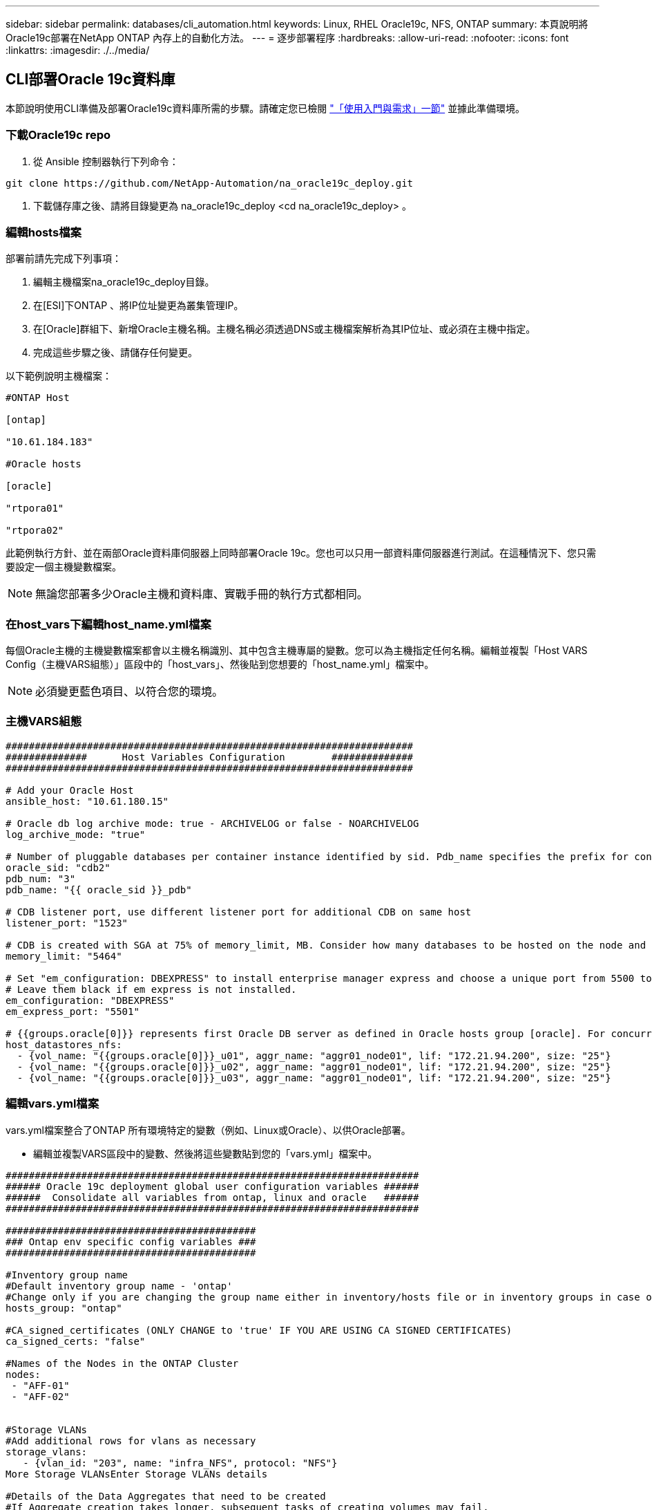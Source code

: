 ---
sidebar: sidebar 
permalink: databases/cli_automation.html 
keywords: Linux, RHEL Oracle19c, NFS, ONTAP 
summary: 本頁說明將Oracle19c部署在NetApp ONTAP 內存上的自動化方法。 
---
= 逐步部署程序
:hardbreaks:
:allow-uri-read: 
:nofooter: 
:icons: font
:linkattrs: 
:imagesdir: ./../media/




== CLI部署Oracle 19c資料庫

本節說明使用CLI準備及部署Oracle19c資料庫所需的步驟。請確定您已檢閱 link:getting_started_requirements.html["「使用入門與需求」一節"] 並據此準備環境。



=== 下載Oracle19c repo

. 從 Ansible 控制器執行下列命令：


[source, cli]
----
git clone https://github.com/NetApp-Automation/na_oracle19c_deploy.git
----
. 下載儲存庫之後、請將目錄變更為 na_oracle19c_deploy <cd na_oracle19c_deploy> 。




=== 編輯hosts檔案

部署前請先完成下列事項：

. 編輯主機檔案na_oracle19c_deploy目錄。
. 在[ESI]下ONTAP 、將IP位址變更為叢集管理IP。
. 在[Oracle]群組下、新增Oracle主機名稱。主機名稱必須透過DNS或主機檔案解析為其IP位址、或必須在主機中指定。
. 完成這些步驟之後、請儲存任何變更。


以下範例說明主機檔案：

[source, shell]
----
#ONTAP Host

[ontap]

"10.61.184.183"

#Oracle hosts

[oracle]

"rtpora01"

"rtpora02"
----
此範例執行方針、並在兩部Oracle資料庫伺服器上同時部署Oracle 19c。您也可以只用一部資料庫伺服器進行測試。在這種情況下、您只需要設定一個主機變數檔案。


NOTE: 無論您部署多少Oracle主機和資料庫、實戰手冊的執行方式都相同。



=== 在host_vars下編輯host_name.yml檔案

每個Oracle主機的主機變數檔案都會以主機名稱識別、其中包含主機專屬的變數。您可以為主機指定任何名稱。編輯並複製「Host VARS Config（主機VARS組態）」區段中的「host_vars」、然後貼到您想要的「host_name.yml」檔案中。


NOTE: 必須變更藍色項目、以符合您的環境。



=== 主機VARS組態

[source, shell]
----
######################################################################
##############      Host Variables Configuration        ##############
######################################################################

# Add your Oracle Host
ansible_host: "10.61.180.15"

# Oracle db log archive mode: true - ARCHIVELOG or false - NOARCHIVELOG
log_archive_mode: "true"

# Number of pluggable databases per container instance identified by sid. Pdb_name specifies the prefix for container database naming in this case cdb2_pdb1, cdb2_pdb2, cdb2_pdb3
oracle_sid: "cdb2"
pdb_num: "3"
pdb_name: "{{ oracle_sid }}_pdb"

# CDB listener port, use different listener port for additional CDB on same host
listener_port: "1523"

# CDB is created with SGA at 75% of memory_limit, MB. Consider how many databases to be hosted on the node and how much ram to be allocated to each DB. The grand total SGA should not exceed 75% available RAM on node.
memory_limit: "5464"

# Set "em_configuration: DBEXPRESS" to install enterprise manager express and choose a unique port from 5500 to 5599 for each sid on the host.
# Leave them black if em express is not installed.
em_configuration: "DBEXPRESS"
em_express_port: "5501"

# {{groups.oracle[0]}} represents first Oracle DB server as defined in Oracle hosts group [oracle]. For concurrent multiple Oracle DB servers deployment, [0] will be incremented for each additional DB server. For example,  {{groups.oracle[1]}}" represents DB server 2, "{{groups.oracle[2]}}" represents DB server 3 ... As a good practice and the default, minimum three volumes is allocated to a DB server with corresponding /u01, /u02, /u03 mount points, which store oracle binary, oracle data, and oracle recovery files respectively. Additional volumes can be added by click on "More NFS volumes" but the number of volumes allocated to a DB server must match with what is defined in global vars file by volumes_nfs parameter, which dictates how many volumes are to be created for each DB server.
host_datastores_nfs:
  - {vol_name: "{{groups.oracle[0]}}_u01", aggr_name: "aggr01_node01", lif: "172.21.94.200", size: "25"}
  - {vol_name: "{{groups.oracle[0]}}_u02", aggr_name: "aggr01_node01", lif: "172.21.94.200", size: "25"}
  - {vol_name: "{{groups.oracle[0]}}_u03", aggr_name: "aggr01_node01", lif: "172.21.94.200", size: "25"}
----


=== 編輯vars.yml檔案

vars.yml檔案整合了ONTAP 所有環境特定的變數（例如、Linux或Oracle）、以供Oracle部署。

* 編輯並複製VARS區段中的變數、然後將這些變數貼到您的「vars.yml」檔案中。


[source, shell]
----
#######################################################################
###### Oracle 19c deployment global user configuration variables ######
######  Consolidate all variables from ontap, linux and oracle   ######
#######################################################################

###########################################
### Ontap env specific config variables ###
###########################################

#Inventory group name
#Default inventory group name - 'ontap'
#Change only if you are changing the group name either in inventory/hosts file or in inventory groups in case of AWX/Tower
hosts_group: "ontap"

#CA_signed_certificates (ONLY CHANGE to 'true' IF YOU ARE USING CA SIGNED CERTIFICATES)
ca_signed_certs: "false"

#Names of the Nodes in the ONTAP Cluster
nodes:
 - "AFF-01"
 - "AFF-02"


#Storage VLANs
#Add additional rows for vlans as necessary
storage_vlans:
   - {vlan_id: "203", name: "infra_NFS", protocol: "NFS"}
More Storage VLANsEnter Storage VLANs details

#Details of the Data Aggregates that need to be created
#If Aggregate creation takes longer, subsequent tasks of creating volumes may fail.
#There should be enough disks already zeroed in the cluster, otherwise aggregate create will zero the disks and will take long time
data_aggregates:
  - {aggr_name: "aggr01_node01"}
  - {aggr_name: "aggr01_node02"}

#SVM name
svm_name: "ora_svm"


# SVM Management LIF Details
svm_mgmt_details:
  - {address: "172.21.91.100", netmask: "255.255.255.0", home_port: "e0M"}

# NFS storage parameters when data_protocol set to NFS. Volume named after Oracle hosts name identified by mount point as follow for oracle DB server 1. Each mount point dedicates to a particular Oracle files: u01 - Oracle binary, u02 - Oracle data, u03 - Oracle redo. Add additional volumes by click on "More NFS volumes" and also add the volumes list to corresponding host_vars as host_datastores_nfs variable. For multiple DB server deployment, additional volumes sets needs to be added for additional DB server. Input variable "{{groups.oracle[1]}}_u01", "{{groups.oracle[1]}}_u02", and "{{groups.oracle[1]}}_u03" as vol_name for second DB server. Place volumes for multiple DB servers alternatingly between controllers for balanced IO performance, e.g. DB server 1 on controller node1, DB server 2 on controller node2 etc. Make sure match lif address with controller node.
volumes_nfs:
  - {vol_name: "{{groups.oracle[0]}}_u01", aggr_name: "aggr01_node01", lif: "172.21.94.200", size: "25"}
  - {vol_name: "{{groups.oracle[0]}}_u02", aggr_name: "aggr01_node01", lif: "172.21.94.200", size: "25"}
  - {vol_name: "{{groups.oracle[0]}}_u03", aggr_name: "aggr01_node01", lif: "172.21.94.200", size: "25"}

#NFS LIFs IP address and netmask
nfs_lifs_details:
  - address: "172.21.94.200" #for node-1
    netmask: "255.255.255.0"
  - address: "172.21.94.201" #for node-2
    netmask: "255.255.255.0"

#NFS client match
client_match: "172.21.94.0/24"

###########################################
### Linux env specific config variables ###
###########################################

#NFS Mount points for Oracle DB volumes
mount_points:
  - "/u01"
  - "/u02"
  - "/u03"

# Up to 75% of node memory size divided by 2mb. Consider how many databases to be hosted on the node and how much ram to be allocated to each DB.
# Leave it blank if hugepage is not configured on the host.
hugepages_nr: "1234"

# RedHat subscription username and password
redhat_sub_username: "xxx"
redhat_sub_password: "xxx"

####################################################
### DB env specific install and config variables ###
####################################################

db_domain: "your.domain.com"

# Set initial password for all required Oracle passwords. Change them after installation.
initial_pwd_all: "netapp123"
----


=== 執行教戰手冊

在完成必要的環境先決條件、並將變數複製到「vars.yml」和「yer_host.yml」之後、您就可以開始部署教戰手冊了。


NOTE: 必須變更以符合您的環境。

. 傳送正確的標記和 ONTAP 叢集使用者名稱、以執行 ONTAP 教戰手冊。請填入 ONTAP 叢集的密碼、並在系統提示時填入 vsadmin 。


[source, cli]
----
ansible-playbook -i hosts all_playbook.yml -u username -k -K -t ontap_config -e @vars/vars.yml
----
. 執行 Linux 教戰手冊以執行部署的 Linux 部分。輸入管理 ssh 密碼和 Sudo 密碼。


[source, cli]
----
ansible-playbook -i hosts all_playbook.yml -u username -k -K -t linux_config -e @vars/vars.yml
----
. 執行 Oracle 教戰手冊以執行部署的 Oracle 部分。輸入管理 ssh 密碼和 Sudo 密碼。


[source, cli]
----
ansible-playbook -i hosts all_playbook.yml -u username -k -K -t oracle_config -e @vars/vars.yml
----


=== 在相同的Oracle主機上部署額外的資料庫

每次執行時、實戰手冊的Oracle部分會在Oracle伺服器上建立單一Oracle Container資料庫。若要在同一部伺服器上建立其他容器資料庫、請完成下列步驟：

. 修改host_vars變數。
+
.. 返回步驟3 -在「host_vars」下編輯「host_name.yml」檔案。
.. 將Oracle SID變更為不同的命名字串。
.. 將接聽程式連接埠變更為不同的號碼。
.. 如果您已安裝EM Express、請將EM Express連接埠變更為不同的編號。
.. 將修訂的主機變數複製並貼到Oracle主機變數檔案的「host_vars」下。


. 執行含有「oracle_config」標記的方針、如上所示 <<執行教戰手冊>>。




=== 驗證Oracle安裝

. 以 Oracle 使用者身分登入 Oracle 伺服器、然後執行下列命令：


[source, cli]
----
ps -ef | grep ora
----

NOTE: 如果安裝已如預期完成、且Oracle資料庫已啟動、則會列出Oracle程序

. 登入資料庫、檢查使用下列命令集建立的資料庫組態設定和 PDB 。


[source, cli]
----
sqlplus / as sysdba
----
[Oracle@localhost ~]$ sqlplus / AS Sysdba

SQL* Plus：19.0．0．0．0版- 5月6日（星期四）上線：12：52：51 2021版本19.8．0．0

Copyright（c）1982,2019、Oracle。版權所有。

連線至：Oracle Database 19c Enterprise Edition 19.0.00.0版-正式作業版本19.8.0.0.0

SQL>

[source, cli]
----
select name, log_mode from v$database;
----
SQL>從v$database_mode中選擇名稱、log_mode；名稱log_mode －－－－－－－ CDB2 ARCHIVELOG

[source, cli]
----
show pdbs;
----
SQL>顯示PDF

....
    CON_ID CON_NAME                       OPEN MODE  RESTRICTED
---------- ------------------------------ ---------- ----------
         2 PDB$SEED                       READ ONLY  NO
         3 CDB2_PDB1                      READ WRITE NO
         4 CDB2_PDB2                      READ WRITE NO
         5 CDB2_PDB3                      READ WRITE NO
....
[source, cli]
----
col svrname form a30
col dirname form a30
select svrname, dirname, nfsversion from v$dnfs_servers;
----
SQL> col svrname form A30 SQL> col dirname form A30 SQL>從v$dnfs_servers中選取svrname、dirname、nfsversion；

SVRNAME目錄NFSVERSion －－－－－－－－－－－－－－－ －－－－－－－ 172.21.126.200 /rhelora03_u02 NFSv3.0 172.21.126.200 /rhelora03_u03 NFSv3.0 172.21.126.200 /rhelora03_u01 NFSv3.0

[listing]
----
This confirms that dNFS is working properly.
----
. 透過接聽程式連線至資料庫、使用下列命令檢查 hte Oracle 接聽程式組態。變更為適當的接聽程式連接埠和資料庫服務名稱。


[source, cli]
----
sqlplus system@//localhost:1523/cdb2_pdb1.cie.netapp.com
----
[Oracle@localhost ~]$ sqlplus system@//localhost:1523/ cdb2_pdb1.cie.netapp.com

SQL* Plus：19.0．0．0．0版- 5月6日星期四正式上線13：19：57 2021版本19.8．0．0

Copyright（c）1982,2019、Oracle。版權所有。

輸入密碼：上次成功登入時間：2021年5月3日下午5：11：11 - 04：00

連線至：Oracle Database 19c Enterprise Edition 19.0.00.0版-正式作業版本19.8.0.0.0

SQL>顯示使用者為「system" SQL>顯示con_name con_name CDB2_PDB1

[listing]
----
This confirms that Oracle listener is working properly.
----


=== 哪裡可以取得協助？

如果您需要工具組的協助、請加入 link:https://netapppub.slack.com/archives/C021R4WC0LC["NetApp解決方案自動化社群支援閒散通道"] 並尋找解決方案自動化通路、以張貼您的問題或詢問。
